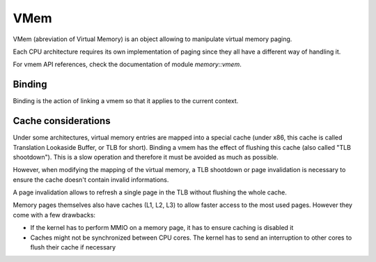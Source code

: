 VMem
****

VMem (abreviation of Virtual Memory) is an object allowing to manipulate virtual memory paging.

Each CPU architecture requires its own implementation of paging since they all have a different way of handling it.

For vmem API references, check the documentation of module `memory::vmem`.



Binding
-------

Binding is the action of linking a vmem so that it applies to the current context.



Cache considerations
--------------------

Under some architectures, virtual memory entries are mapped into a special cache (under x86, this cache is called Translation Lookaside Buffer, or TLB for short).
Binding a vmem has the effect of flushing this cache (also called "TLB shootdown"). This is a slow operation and therefore it must be avoided as much as possible.

However, when modifying the mapping of the virtual memory, a TLB shootdown or page invalidation is necessary to ensure the cache doesn't contain invalid informations.

A page invalidation allows to refresh a single page in the TLB without flushing the whole cache.

Memory pages themselves also have caches (L1, L2, L3) to allow faster access to the most used pages. However they come with a few drawbacks:

- If the kernel has to perform MMIO on a memory page, it has to ensure caching is disabled it
- Caches might not be synchronized between CPU cores. The kernel has to send an interruption to other cores to flush their cache if necessary

